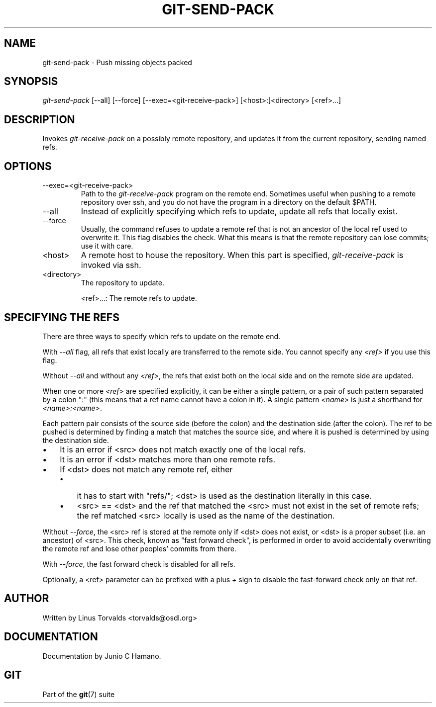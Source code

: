 .\"Generated by db2man.xsl. Don't modify this, modify the source.
.de Sh \" Subsection
.br
.if t .Sp
.ne 5
.PP
\fB\\$1\fR
.PP
..
.de Sp \" Vertical space (when we can't use .PP)
.if t .sp .5v
.if n .sp
..
.de Ip \" List item
.br
.ie \\n(.$>=3 .ne \\$3
.el .ne 3
.IP "\\$1" \\$2
..
.TH "GIT-SEND-PACK" 1 "" "" ""
.SH NAME
git-send-pack \- Push missing objects packed
.SH "SYNOPSIS"


\fIgit\-send\-pack\fR [\-\-all] [\-\-force] [\-\-exec=<git\-receive\-pack>] [<host>:]<directory> [<ref>...]

.SH "DESCRIPTION"


Invokes \fIgit\-receive\-pack\fR on a possibly remote repository, and updates it from the current repository, sending named refs\&.

.SH "OPTIONS"

.TP
\-\-exec=<git\-receive\-pack>
Path to the \fIgit\-receive\-pack\fR program on the remote end\&. Sometimes useful when pushing to a remote repository over ssh, and you do not have the program in a directory on the default $PATH\&.

.TP
\-\-all
Instead of explicitly specifying which refs to update, update all refs that locally exist\&.

.TP
\-\-force
Usually, the command refuses to update a remote ref that is not an ancestor of the local ref used to overwrite it\&. This flag disables the check\&. What this means is that the remote repository can lose commits; use it with care\&.

.TP
<host>
A remote host to house the repository\&. When this part is specified, \fIgit\-receive\-pack\fR is invoked via ssh\&.

.TP
<directory>
The repository to update\&.


<ref>...: The remote refs to update\&.

.SH "SPECIFYING THE REFS"


There are three ways to specify which refs to update on the remote end\&.


With \fI\-\-all\fR flag, all refs that exist locally are transferred to the remote side\&. You cannot specify any \fI<ref>\fR if you use this flag\&.


Without \fI\-\-all\fR and without any \fI<ref>\fR, the refs that exist both on the local side and on the remote side are updated\&.


When one or more \fI<ref>\fR are specified explicitly, it can be either a single pattern, or a pair of such pattern separated by a colon ":" (this means that a ref name cannot have a colon in it)\&. A single pattern \fI<name>\fR is just a shorthand for \fI<name>:<name>\fR\&.


Each pattern pair consists of the source side (before the colon) and the destination side (after the colon)\&. The ref to be pushed is determined by finding a match that matches the source side, and where it is pushed is determined by using the destination side\&.

.TP 3
\(bu
It is an error if <src> does not match exactly one of the local refs\&.
.TP
\(bu
It is an error if <dst> matches more than one remote refs\&.
.TP
\(bu
If <dst> does not match any remote ref, either

.RS
.TP 3
\(bu
it has to start with "refs/"; <dst> is used as the destination literally in this case\&.
.TP
\(bu
<src> == <dst> and the ref that matched the <src> must not exist in the set of remote refs; the ref matched <src> locally is used as the name of the destination\&.
.LP
.RE
.IP
.LP


Without \fI\-\-force\fR, the <src> ref is stored at the remote only if <dst> does not exist, or <dst> is a proper subset (i\&.e\&. an ancestor) of <src>\&. This check, known as "fast forward check", is performed in order to avoid accidentally overwriting the remote ref and lose other peoples' commits from there\&.


With \fI\-\-force\fR, the fast forward check is disabled for all refs\&.


Optionally, a <ref> parameter can be prefixed with a plus \fI+\fR sign to disable the fast\-forward check only on that ref\&.

.SH "AUTHOR"


Written by Linus Torvalds <torvalds@osdl\&.org>

.SH "DOCUMENTATION"


Documentation by Junio C Hamano\&.

.SH "GIT"


Part of the \fBgit\fR(7) suite

